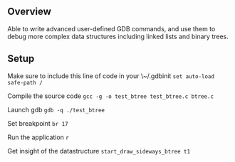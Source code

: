 ** Overview
Able to write advanced user-defined GDB commands, and use them to debug more complex data structures including linked lists and binary trees.

** Setup
Make sure to include this line of code in your \~/.gdbinit
~set auto-load safe-path /~

Compile the source code ~gcc -g -o test_btree test_btree.c btree.c~

Launch gdb ~gdb -q ./test_btree~

Set breakpoint ~br 17~

Run the application ~r~

Get insight of the datastructure ~start_draw_sideways_btree t1~
